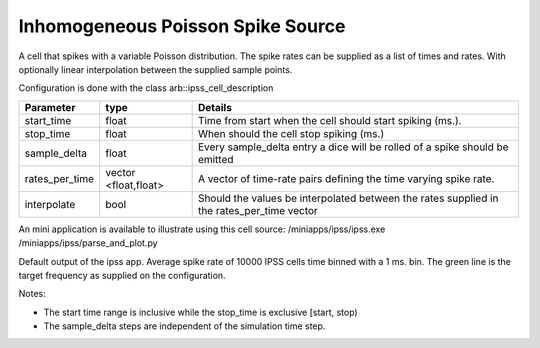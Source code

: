 Inhomogeneous Poisson Spike Source
============

A cell that spikes with a variable Poisson distribution. The spike rates can be supplied as a list of times and rates. With optionally linear interpolation between the supplied sample points.

Configuration is done with the class arb::ipss_cell_description

+---------------+---------------+-----------------------------------------------------------+
| Parameter     |  type         |  Details                                                  |
+===============+===============+===========================================================+
| start_time    |  float        |  Time from start when the cell should start spiking (ms.).|
+---------------+---------------+-----------------------------------------------------------+
| stop_time     |  float        |  When should the cell stop spiking (ms.)                  |
+---------------+---------------+-----------------------------------------------------------+
| sample_delta  |  float        |  Every sample_delta entry a dice will be rolled of a      |
|               |               |  spike should be emitted                                  |
+---------------+---------------+-----------------------------------------------------------+
| rates_per_time|  vector       |  A vector of time-rate pairs defining the time varying    |
|               |  <float,float>|  spike rate.                                              |
+---------------+---------------+-----------------------------------------------------------+
| interpolate   |  bool         |  Should the values be interpolated between the rates      |
|               |               |  supplied in the rates_per_time vector                    |
+---------------+---------------+-----------------------------------------------------------+

An mini application is available to illustrate using this cell source: 
/miniapps/ipss/ipss.exe
/miniapps/ipss/parse_and_plot.py

.. image:: https://i.imgur.com/bprO9Ek.png
    :alt: inhomogeneous spike 

Default output of the ipss app. Average spike rate of 10000 IPSS cells time binned with a 1 ms. bin. 
The green line is the target frequency as supplied on the configuration.    
    
Notes: 

- The start time range is inclusive while the stop_time is exclusive [start, stop)
- The sample_delta steps are independent of the simulation time step.
